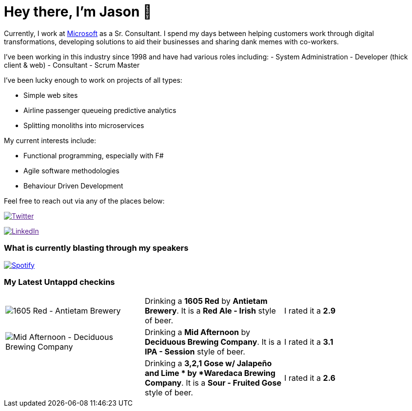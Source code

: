 ﻿# Hey there, I'm Jason 👋

Currently, I work at https://microsoft.com[Microsoft] as a Sr. Consultant. I spend my days between helping customers work through digital transformations, developing solutions to aid their businesses and sharing dank memes with co-workers. 

I've been working in this industry since 1998 and have had various roles including: 
- System Administration
- Developer (thick client & web)
- Consultant
- Scrum Master

I've been lucky enough to work on projects of all types:

- Simple web sites
- Airline passenger queueing predictive analytics
- Splitting monoliths into microservices

My current interests include:

- Functional programming, especially with F#
- Agile software methodologies
- Behaviour Driven Development

Feel free to reach out via any of the places below:

image:https://img.shields.io/twitter/follow/jtucker?style=flat-square&color=blue["Twitter",link="https://twitter.com/jtucker]

image:https://img.shields.io/badge/LinkedIn-Let's%20Connect-blue["LinkedIn",link="https://linkedin.com/in/jatucke]

### What is currently blasting through my speakers

image:https://spotify-github-profile.vercel.app/api/view?uid=soulposition&cover_image=true&theme=novatorem&bar_color=c43c3c&bar_color_cover=true["Spotify",link="https://github.com/kittinan/spotify-github-profile"]

### My Latest Untappd checkins

|====
// untappd beer
| image:https://via.placeholder.com/200?text=Missing+Beer+Image[1605 Red - Antietam Brewery] | Drinking a *1605 Red* by *Antietam Brewery*. It is a *Red Ale - Irish* style of beer. | I rated it a *2.9*
| image:https://untappd.akamaized.net/photos/2022_06_10/e32612d336cbebeebda0e9d88b0fcb94_200x200.jpg[Mid Afternoon - Deciduous Brewing Company] | Drinking a *Mid Afternoon* by *Deciduous Brewing Company*. It is a *IPA - Session* style of beer. | I rated it a *3.1*
| image:https://via.placeholder.com/200?text=Missing+Beer+Image[3,2,1 Gose w/ Jalapeño and Lime  - Waredaca Brewing Company] | Drinking a *3,2,1 Gose w/ Jalapeño and Lime * by *Waredaca Brewing Company*. It is a *Sour - Fruited Gose* style of beer. | I rated it a *2.6*
// untappd end
